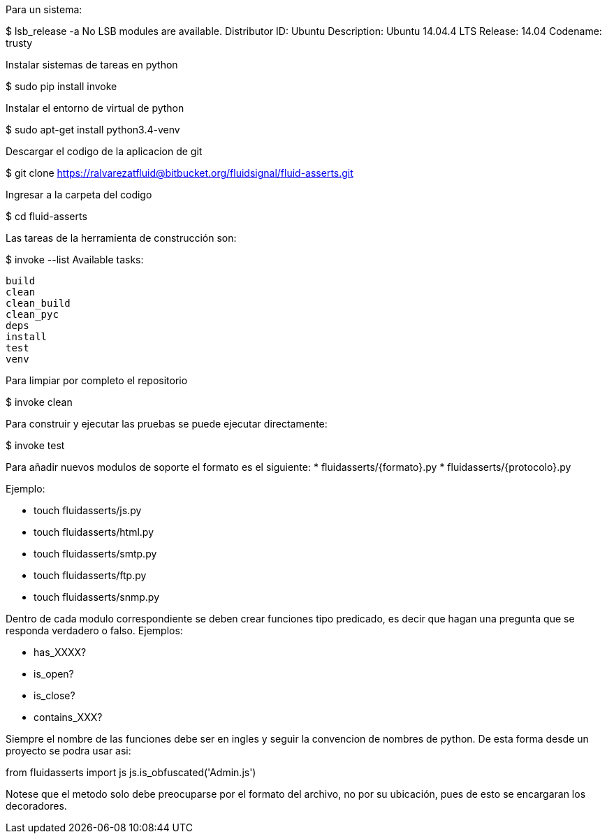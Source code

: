 
Para un sistema:

$ lsb_release -a
No LSB modules are available.
Distributor ID:	Ubuntu
Description:	Ubuntu 14.04.4 LTS
Release:	14.04
Codename:	trusty

Instalar sistemas de tareas en python

$ sudo pip install invoke

Instalar el entorno de virtual de python

$ sudo apt-get install python3.4-venv

Descargar el codigo de la aplicacion de git

$ git clone https://ralvarezatfluid@bitbucket.org/fluidsignal/fluid-asserts.git

Ingresar a la carpeta del codigo

$ cd fluid-asserts

Las tareas de la herramienta de construcción son:

$ invoke --list
Available tasks:

  build
  clean
  clean_build
  clean_pyc
  deps
  install
  test
  venv

Para limpiar por completo el repositorio

$ invoke clean

Para construir y ejecutar las pruebas se puede ejecutar directamente:

$ invoke test

Para añadir nuevos modulos de soporte el formato es el siguiente:
   * fluidasserts/{formato}.py
   * fluidasserts/{protocolo}.py

Ejemplo:

   * touch fluidasserts/js.py
   * touch fluidasserts/html.py
   * touch fluidasserts/smtp.py
   * touch fluidasserts/ftp.py
   * touch fluidasserts/snmp.py

Dentro de cada modulo correspondiente se deben crear funciones tipo predicado,
es decir que hagan una pregunta que se responda verdadero o falso.  Ejemplos:

   * has_XXXX?
   * is_open?
   * is_close?
   * contains_XXX?

Siempre el nombre de las funciones debe ser en ingles y seguir la convencion
de nombres de python.  De esta forma desde un proyecto se podra usar asi:

from fluidasserts import js
js.is_obfuscated('Admin.js')

Notese que el metodo solo debe preocuparse por el formato del archivo, no
por su ubicación, pues de esto se encargaran los decoradores.


